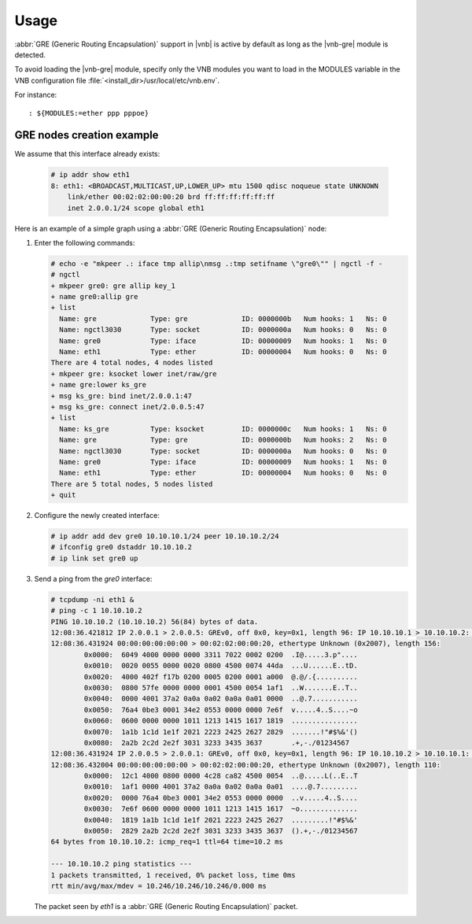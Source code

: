 Usage
=====

:abbr:`GRE (Generic Routing Encapsulation)` support in |vnb| is active by
default as long as the |vnb-gre| module is detected.

To avoid loading the |vnb-gre| module, specify only the VNB modules you want to
load in the MODULES variable in the VNB configuration file
:file:`<install_dir>/usr/local/etc/vnb.env`.

For instance:

::

   : ${MODULES:=ether ppp pppoe}

.. seealso::

   For more information, see the |vnb-baseline| documentation.

GRE nodes creation example
--------------------------

We assume that this interface already exists:

   .. code-block:: console

       # ip addr show eth1
       8: eth1: <BROADCAST,MULTICAST,UP,LOWER_UP> mtu 1500 qdisc noqueue state UNKNOWN
           link/ether 00:02:02:00:00:20 brd ff:ff:ff:ff:ff:ff
           inet 2.0.0.1/24 scope global eth1

Here is an example of a simple graph using a :abbr:`GRE (Generic Routing
Encapsulation)` node:

.. aafig::
                ____
               /    \
              |'gre0'|
               \____/
                 |
      ___________|______________________________________
                 |
          +------+------+
          |   'gre0:'   |
          |_____________|
          | 'ng_iface'  |
          +------+------+
                 ^'allip'
                 |
                 v'key_1'
          +------+------+
          |    'gre:'   |
          |_____________|
          |  'ng_gre'   |
          +------+------+
                 ^'lower'
                 |
                 v'inet/raw/gre'
          +------+------+           +-------------+
          |  'ks_gre:'  |           |   'eth1:'   |
          |_____________|           |_____________|
          |'ng_ksocket' |           | 'ng_ether'  |
          +------+------+           +------+------+
                 |                         |
      ___________|_________________________|___________
                 |                         |
                 |                       ____
                 |                      /    \
                 +---------------------|'eth1'|
                                        \____/

#. Enter the following commands:

   .. code-block:: console

      # echo -e "mkpeer .: iface tmp allip\nmsg .:tmp setifname \"gre0\"" | ngctl -f -
      # ngctl
      + mkpeer gre0: gre allip key_1
      + name gre0:allip gre
      + list
        Name: gre             Type: gre             ID: 0000000b   Num hooks: 1   Ns: 0
        Name: ngctl3030       Type: socket          ID: 0000000a   Num hooks: 0   Ns: 0
        Name: gre0            Type: iface           ID: 00000009   Num hooks: 1   Ns: 0
        Name: eth1            Type: ether           ID: 00000004   Num hooks: 0   Ns: 0
      There are 4 total nodes, 4 nodes listed
      + mkpeer gre: ksocket lower inet/raw/gre
      + name gre:lower ks_gre
      + msg ks_gre: bind inet/2.0.0.1:47
      + msg ks_gre: connect inet/2.0.0.5:47
      + list
        Name: ks_gre          Type: ksocket         ID: 0000000c   Num hooks: 1   Ns: 0
        Name: gre             Type: gre             ID: 0000000b   Num hooks: 2   Ns: 0
        Name: ngctl3030       Type: socket          ID: 0000000a   Num hooks: 0   Ns: 0
        Name: gre0            Type: iface           ID: 00000009   Num hooks: 1   Ns: 0
        Name: eth1            Type: ether           ID: 00000004   Num hooks: 0   Ns: 0
      There are 5 total nodes, 5 nodes listed
      + quit

#. Configure the newly created interface:

   .. code-block:: console

      # ip addr add dev gre0 10.10.10.1/24 peer 10.10.10.2/24
      # ifconfig gre0 dstaddr 10.10.10.2
      # ip link set gre0 up

#. Send a ping from the *gre0* interface:

   .. code-block:: console

      # tcpdump -ni eth1 &
      # ping -c 1 10.10.10.2
      PING 10.10.10.2 (10.10.10.2) 56(84) bytes of data.
      12:08:36.421812 IP 2.0.0.1 > 2.0.0.5: GREv0, off 0x0, key=0x1, length 96: IP 10.10.10.1 > 10.10.10.2: ICMP echo request, id 3043, seq 1, length 64
      12:08:36.431924 00:00:00:00:00:00 > 00:02:02:00:00:20, ethertype Unknown (0x2007), length 156:
              0x0000:  6049 4000 0000 0000 3311 7022 0002 0200  .I@.....3.p"....
              0x0010:  0020 0055 0000 0020 0800 4500 0074 44da  ...U......E..tD.
              0x0020:  4000 402f f17b 0200 0005 0200 0001 a000  @.@/.{..........
              0x0030:  0800 57fe 0000 0000 0001 4500 0054 1af1  ..W.......E..T..
              0x0040:  0000 4001 37a2 0a0a 0a02 0a0a 0a01 0000  ..@.7...........
              0x0050:  76a4 0be3 0001 34e2 0553 0000 0000 7e6f  v.....4..S....~o
              0x0060:  0600 0000 0000 1011 1213 1415 1617 1819  ................
              0x0070:  1a1b 1c1d 1e1f 2021 2223 2425 2627 2829  .......!"#$%&'()
              0x0080:  2a2b 2c2d 2e2f 3031 3233 3435 3637       .+,-./01234567
      12:08:36.431924 IP 2.0.0.5 > 2.0.0.1: GREv0, off 0x0, key=0x1, length 96: IP 10.10.10.2 > 10.10.10.1: ICMP echo reply, id 3043, seq 1, length 64
      12:08:36.432004 00:00:00:00:00:00 > 00:02:02:00:00:20, ethertype Unknown (0x2007), length 110:
              0x0000:  12c1 4000 0800 0000 4c28 ca82 4500 0054  ..@.....L(..E..T
              0x0010:  1af1 0000 4001 37a2 0a0a 0a02 0a0a 0a01  ....@.7.........
              0x0020:  0000 76a4 0be3 0001 34e2 0553 0000 0000  ..v.....4..S....
              0x0030:  7e6f 0600 0000 0000 1011 1213 1415 1617  ~o..............
              0x0040:  1819 1a1b 1c1d 1e1f 2021 2223 2425 2627  .........!"#$%&'
              0x0050:  2829 2a2b 2c2d 2e2f 3031 3233 3435 3637  ().+,-./01234567
      64 bytes from 10.10.10.2: icmp_req=1 ttl=64 time=10.2 ms

      --- 10.10.10.2 ping statistics ---
      1 packets transmitted, 1 received, 0% packet loss, time 0ms
      rtt min/avg/max/mdev = 10.246/10.246/10.246/0.000 ms

   The packet seen by *eth1* is a :abbr:`GRE (Generic Routing Encapsulation)`
   packet.
